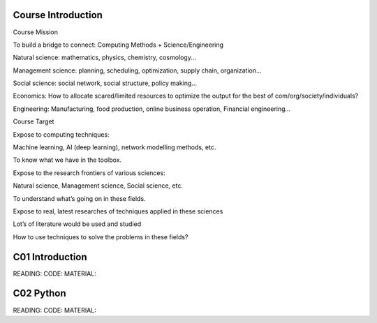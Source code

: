 **************************
Course Introduction 
************************** 
 
Course Mission 

To build a bridge to connect: Computing Methods + Science/Engineering

Natural science: mathematics, physics, chemistry, cosmology...

Management science: planning, scheduling, optimization, supply chain, organization...

Social science: social network, social structure, policy making...

Economics: How to allocate scared/limited resources to optimize the output for the best of com/org/society/individuals?

Engineering: Manufacturing, food production, online business operation, Financial engineering...

Course Target

Expose to computing techniques:

Machine learning, AI (deep learning), network modelling methods, etc.

To know what we have in the toolbox.

Expose to the research frontiers of various sciences:

Natural science, Management science, Social science, etc.

To understand what’s going on in these fields.

Expose to real, latest researches of techniques applied in these sciences

Lot’s of literature would be used and studied

How to use techniques to solve the problems in these fields?


 
**************************
C01 Introduction
**************************


READING:
CODE:
MATERIAL:


**************************
C02 Python
**************************


READING:
CODE:
MATERIAL:

